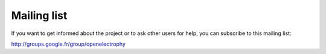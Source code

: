 *************
Mailing list
*************

If you want to get informed about the project or to ask other users for help, you can subscribe to this mailing list:

http://groups.google.fr/group/openelectrophy

